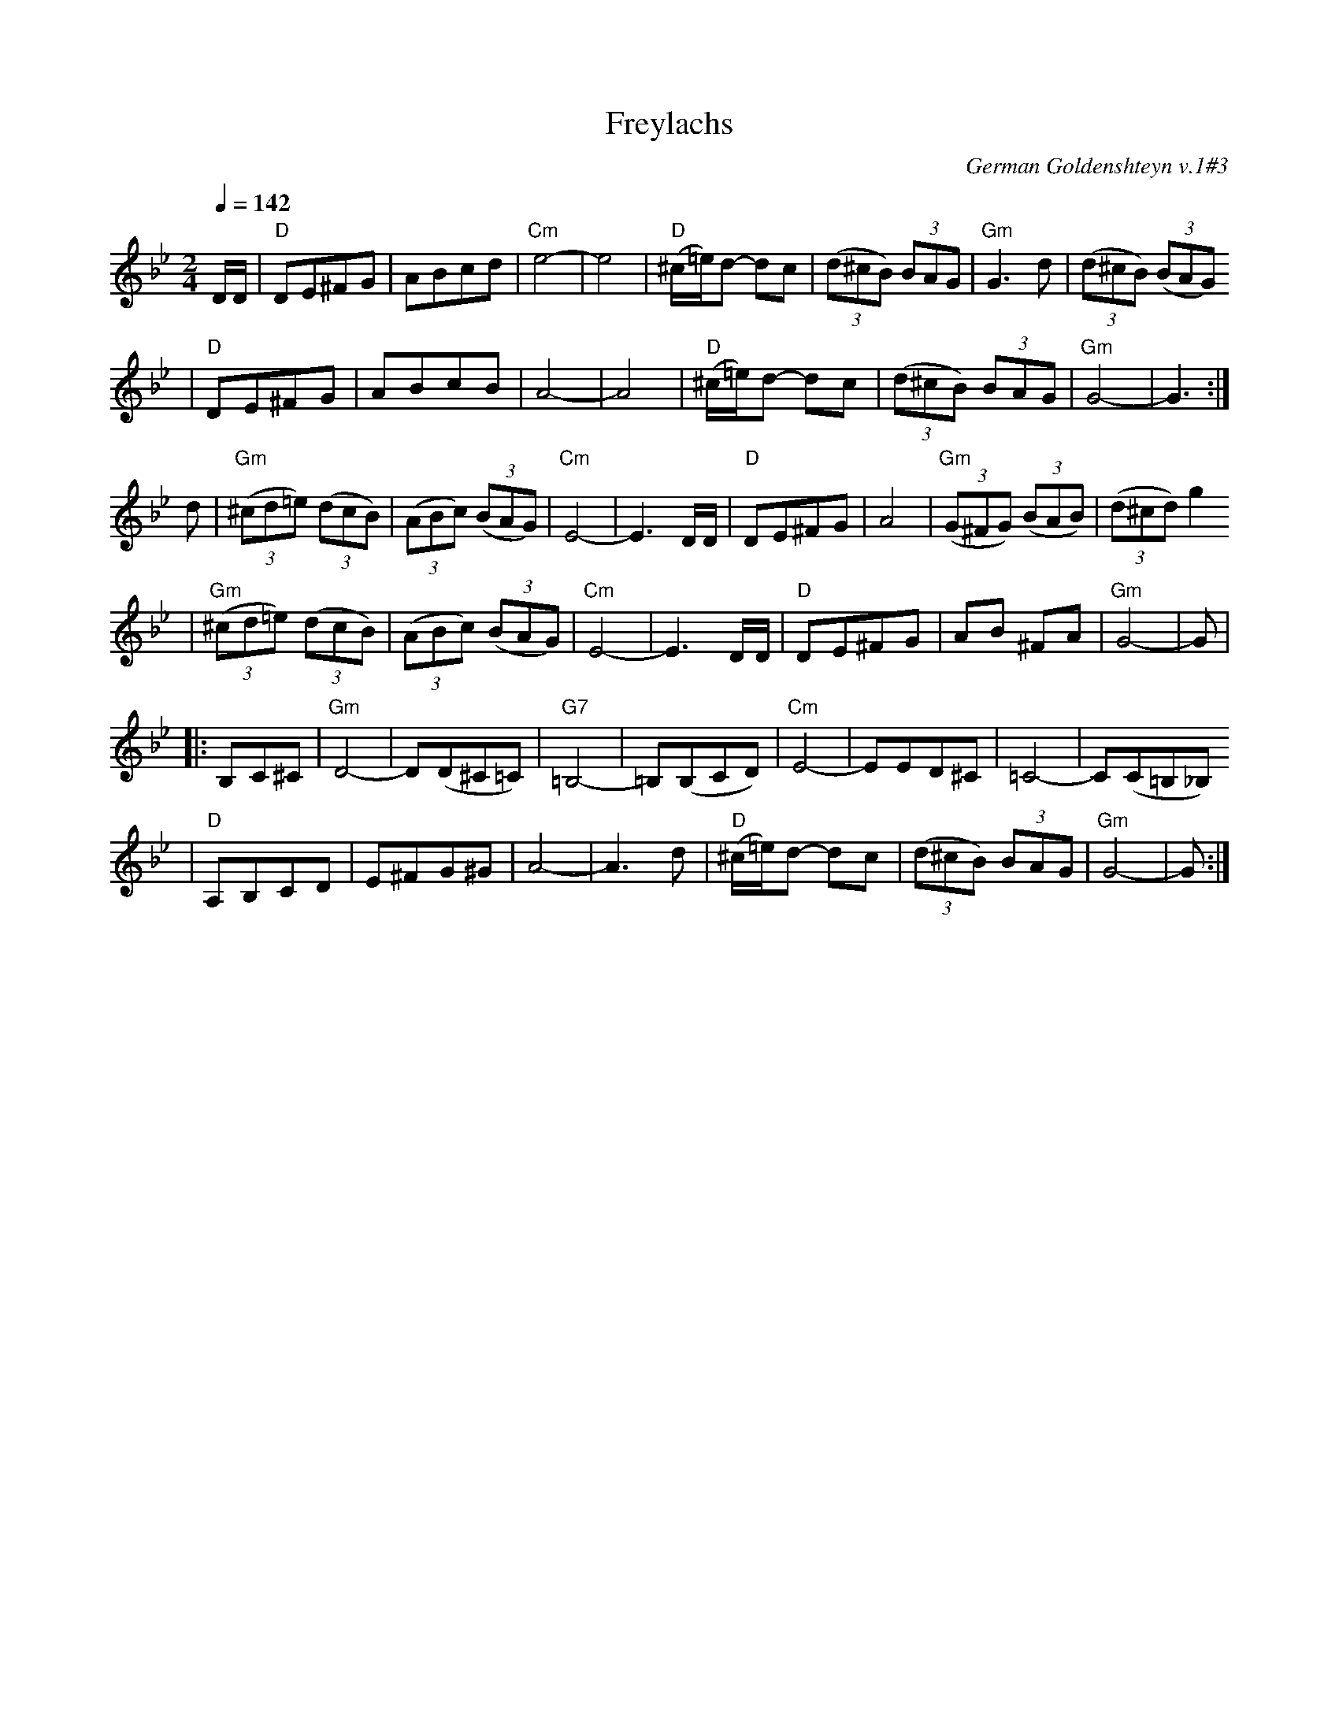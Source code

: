 X: 246
T: Freylachs
O: German Goldenshteyn v.1#3
Q: 1/4=142
M: 2/4
L: 1/8
K: Gm
D/D/ \
| "D"DE^FG | ABcd | "Cm"e4- | e4 \
| "D"(^c/=e/)d- dc | ((3d^cB) (3BAG | "Gm"G3 d | ((3d^cB) ((3BAG)
| "D"DE^FG | ABcB | A4- | A4 \
| "D"(^c/=e/)d- dc | ((3d^cB) (3BAG | "Gm"G4- | G3 :|
d \
| "Gm"((3^cd=e) ((3dcB) | ((3ABc) ((3BAG) | "Cm"E4- | E3 D/D/ \
| "D"DE^FG | A4 | "Gm"((3G^FG) ((3BAB) | ((3d^cd) g2
| "Gm"((3^cd=e) ((3dcB) | ((3ABc) ((3BAG) | "Cm"E4- | E3 D/D/ \
| "D"DE^FG | AB ^FA | "Gm"G4- | G |
|: B,C^C \
| "Gm"D4- | D(D^C=C) | "G7"=B,4- | =B,(B,CD) \
| "Cm"E4- | EED^C | =C4- | C(C=B,_B,)
| "D"A,B,CD | E^FG^G | A4- | A3 d \
| "D"(^c/=e/)d- dc | ((3d^cB) (3BAG | "Gm"G4- | G :|
